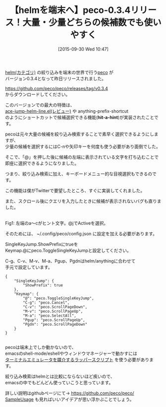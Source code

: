 #+BLOG: rubikitch
#+POSTID: 1166
#+BLOG: rubikitch
#+DATE: [2015-09-30 Wed 10:47]
#+PERMALINK: peco034
#+OPTIONS: toc:nil num:nil todo:nil pri:nil tags:nil ^:nil \n:t -:nil
#+ISPAGE: nil
#+DESCRIPTION:
# (progn (erase-buffer)(find-file-hook--org2blog/wp-mode))
#+BLOG: rubikitch
#+CATEGORY:  peco
#+DESCRIPTION: 
#+TITLE: 【helmを端末へ】peco-0.3.4リリース！大量・少量どちらの候補数でも使いやすく
#+begin: org2blog-tags
# content-length: 1710

#+end:
[[http://rubikitch.com/category/helm/][helm(カテゴリ)]] の絞り込みを端末の世界で行う[[https://github.com/peco/peco][peco]] が
バージョン0.3.4となって昨日リリースされました。

https://github.com/peco/peco/releases/tag/v0.3.4
からダウンロードしてください。

このバージョンでの最大の特徴は、
[[http://emacs.rubikitch.com/ace-jump-helm-line/][ace-jump-helm-line.el(レビュー)]] や anything-prefix-shortcut
のようにショートカットで候補選択できる機能(*hit-a-hint*)が実装されたことです。

pecoは元々大量の候補を絞り込み検索することで素早く選択できるようにしますが、
少量の候補を選択するにはC-nや矢印キーを何度も使う必要があり面倒でした。

そこで、「@」を押した後に候補の左端に表示されている文字を打ち込むことで
即座に選択できるようになりました。

つまり、絞り込み検索に加え、キーボードメニュー的な目視選択もできるのです。

この機能は僕がTwitterで要望したところ、すぐに実装してくれました。

また、スクロール後にクエリを入力したときに候補が表示されないバグも直りました。

# (progn (forward-line 1)(shell-command "screenshot-time.rb org_template" t))
#+ATTR_HTML: :width 480
[[file:/r/sync/screenshots/20150930143639.png]]
Fig1: 左端のa〜cがヒント文字。@jでActiveを選択。

そのためには、 ~/.config/peco/config.json に設定を加える必要があります。

SingleKeyJump.ShowPrefixにtrueを
Keymap.@にpeco.ToggleSingleKeyJumpと設定してください。

C-g、C-v、M-v、M-a、Pgup、Pgdnはhelm/anythingに合わせて
手元で設定しています。

#+BEGIN_EXAMPLE
{
    "SingleKeyJump": {
        "ShowPrefix": true
    },
    "Keymap": {
        "@": "peco.ToggleSingleKeyJump",
        "C-g": "peco.Cancel",
        "C-v": "peco.ScrollPageDown",
        "M-v": "peco.ScrollPageUp",
        "M-a": "peco.SelectAll",
        "Pgup": "peco.ScrollPageUp",
        "Pgdn": "peco.ScrollPageDown"
    }
}

#+END_EXAMPLE



pecoは端末上でしか動かないので、
emacsのshell-mode/eshellやウィンドウマネージャーで動かすには
[[http://emacs.rubikitch.com/peco-wrapper][ターミナルエミュレータを媒介するラッパースクリプト]] を使う必要があります。

絞り込み検索はhelmとは比較にならないほど疾いので、
emacsの中でもどんどん使っていこうと思っています。

詳しい説明はgithubページにて→ https://github.com/peco/peco/
[[https://github.com/peco/peco/wiki/Sample-Usage][SampleUsage]] も見ればいいアイデアが思い浮かぶことでしょう。



